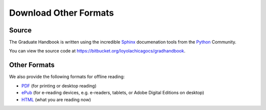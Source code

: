 Download Other Formats
=========================

Source
--------------------------------------
The Graduate Handbook is written using the incredible `Sphinx <http://sphinx-doc.org/>`_ documenation tools from the `Python <http://python.org>`_ Community.

You can view the source code at https://bitbucket.org/loyolachicagocs/gradhandbook.

Other Formats
--------------------------------------

We also provide the following formats for offline reading:

- `PDF <http://gradhandbook.cs.luc.edu/latex/LoyolaComputerScienceGradHandbook.pdf>`_ (for printing or desktop reading)

- `ePub <http://gradhandbook.cs.luc.edu/epub/LoyolaComputerScienceGradHandbook.epub>`_ (for e-reading devices, e.g. e-readers, tablets, or Adobe Digital Editions on desktop)

- `HTML <http://gradhandbook.cs.luc.edu/>`_ (what you are reading now)
